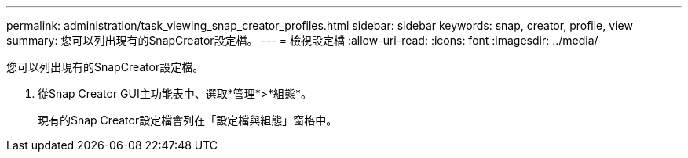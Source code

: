 ---
permalink: administration/task_viewing_snap_creator_profiles.html 
sidebar: sidebar 
keywords: snap, creator, profile, view 
summary: 您可以列出現有的SnapCreator設定檔。 
---
= 檢視設定檔
:allow-uri-read: 
:icons: font
:imagesdir: ../media/


[role="lead"]
您可以列出現有的SnapCreator設定檔。

. 從Snap Creator GUI主功能表中、選取*管理*>*組態*。
+
現有的Snap Creator設定檔會列在「設定檔與組態」窗格中。


